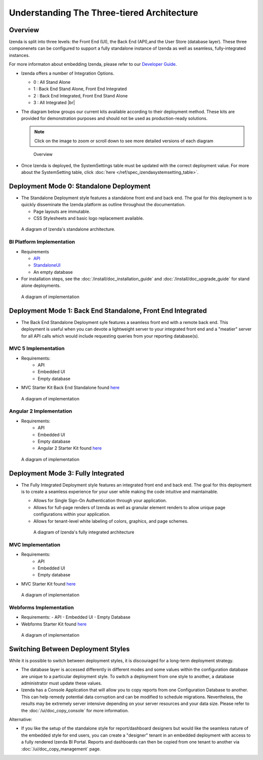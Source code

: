 =============================================
Understanding The Three-tiered Architecture
=============================================

Overview
--------

Izenda is split into three levels: the Front End (UI), the Back End
(API),and the User Store (database layer). These three componenets can be
configured to support a fully standalone instance of Izenda as well as seamless,
fully-integrated instances.

For more informaton about embedding Izenda, please refer to our `Developer Guide </dev/.developer_guide>`_.

*  Izenda offers a number of Integration Options.

   - 0 : All Stand Alone

   - 1 : Back End Stand Alone, Front End Integrated

   - 2 : Back End Integrated, Front End Stand Alone

   - 3 : All Integrated |br|

*  The diagram below groups our current kits available according to
   their deployment method. These kits are provided for demonstration purposes and should not be used as production-ready solutions.

   .. note::

      Click on the image to zoom or scroll down to see more detailed versions of each diagram

   .. figure:: /_static/images/Overview4.png

      Overview

*  Once Izenda is deployed, the SystemSettings table must be updated with the correct deployment value. For more about the SystemSetting table, click :doc:`here </ref/spec_izendasystemsetting_table>`.

Deployment Mode 0: Standalone Deployment
-----------------------------------------

-  The Standalone Deployment style features a standalone front end and
   back end. The goal for this deployment is to quickly disseminate the
   Izenda platform as outline throughout the documentation.

   -  Page layouts are immutable.
   -  CSS Stylesheets and basic logo replacement available.

.. figure::  /_static/images/Standalone.jpg

   A diagram of Izenda's standalone architecture.

BI Platform Implementation
~~~~~~~~~~~~~~~~~~~~~~~~~~

-  Requirements 
   
   - `API <http://downloads.izenda.com/latest/API.zip/>`_
   
   - `StandaloneUI <http://downloads.izenda.com/latest/StandaloneUI.zip>`_
   
   - An empty database
   
-  For installation steps, see the :doc:`/install/doc_installation_guide` and :doc:`/install/doc_upgrade_guide` for stand alone deployments.

.. figure::  /_static/images/intro/understanding_the_three-tiered_architecture/Slide1.PNG

      A diagram of implementation

.. _Fully_Integrated_Deployment:


Deployment Mode 1: Back End Standalone, Front End Integrated
------------------------------------------------------------

*  The Back End Standalone Deployment syle features a seamless front end with a remote
   back end. This deployment is useful when you can devote a lightweight
   server to your integrated front end and a "meatier" server for all
   API calls which would include requesting queries from your reporting
   database(s).

MVC 5 Implementation
~~~~~~~~~~~~~~~~~~~~~~~~~~~~~~~

- Requirements:
   - API
   - Embedded UI
   - Empty database

- MVC Starter Kit Back End Standalone found `here <https://github.com/Izenda7Series/Mvc5StarterKit_BE_Standalone/>`_

.. figure::  /_static/images/intro/understanding_the_three-tiered_architecture/Slide2.PNG

      A diagram of implementation

Angular 2 Implementation
~~~~~~~~~~~~~~~~~~~~~~~~~~~~~~~

- Requirements:
   - API
   - Embedded UI
   - Empty database
   - Angular 2 Starter Kit found `here <https://github.com/Izenda7Series/Angular2Starterkit/>`_


.. figure::  /_static/images/intro/understanding_the_three-tiered_architecture/Slide3.PNG
   
   A diagram of implementation
    
    
Deployment Mode 3: Fully Integrated
------------------------------------

*  The Fully Integrated Deployment style features an integrated front
   end and back end. The goal for this deployment is to create a
   seamless experience for your user while making the code intuitive and
   maintainable.

   -  Allows for Single Sign-On Authentication through your application.
   -  Allows for full-page renders of Izenda as well as granular element
      renders to allow unique page configurations within your
      application.
   -  Allows for tenant-level white labeling of colors, graphics, and
      page schemes.

   .. figure::  /_static/images/Fully_Embedded.jpg

      A diagram of Izenda's fully integrated architecture

MVC Implementation
~~~~~~~~~~~~~~~~~~~~~~~~~~~~~~~
- Requirements:
   - API
   - Embedded UI
   - Empty database
- MVC Starter Kit found `here <https://github.com/Izenda7Series/Mvc5StarterKit/>`_

.. figure::  /_static/images/intro/understanding_the_three-tiered_architecture/Slide4.PNG
   
   A diagram of implementation

Webforms Implementation
~~~~~~~~~~~~~~~~~~~~~~~~~~~~~~~
- Requirements:
  - API
  - Embedded UI
  - Empty Database
- Webforms Starter Kit found `here <https://github.com/Izenda7Series/WebFormsStarterkit>`_ 


.. figure::  /_static/images/intro/understanding_the_three-tiered_architecture/Slide5.PNG
   
   A diagram of implementation

Switching Between Deployment Styles
-----------------------------------

While it is possible to switch between deployment styles, it is
discouraged for a long-term deployment strategy.

-  The database layer is accessed differently in different modes and
   some values within the configuration database are unique to a
   particular deployment style. To switch a deployment from one style to
   another, a database administrator must update these values.
-  Izenda has a Console Application that will allow you to copy reports
   from one Configuration Database to another. This can help remedy
   potential data corruption and can be modified to schedule migrations.
   Nevertheless, the results may be extremely server intensive depending
   on your server resources and your data size. Please refer to the
   :doc:`/ui/doc_copy_console` for more information.

Alternative:

-  If you like the setup of the standalone style for report/dashboard
   designers but would like the seamless nature of the embedded style
   for end users, you can create a "designer" tenant in an embedded
   deployment with access to a fully rendered Izenda BI Portal. Reports
   and dashboards can then be copied from one tenant to another via
   :doc:`/ui/doc_copy_management` page.
